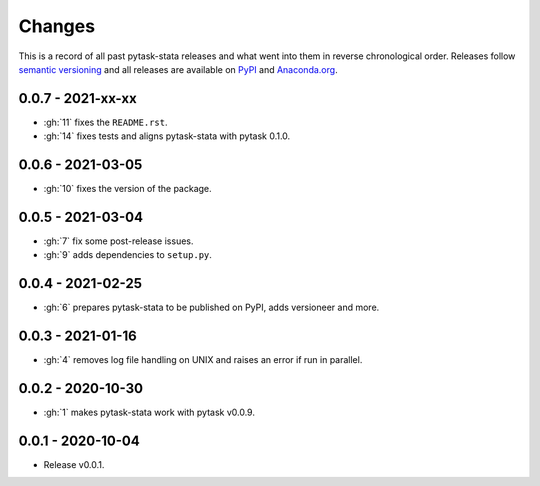 Changes
=======

This is a record of all past pytask-stata releases and what went into them in reverse
chronological order. Releases follow `semantic versioning <https://semver.org/>`_ and
all releases are available on `PyPI <https://pypi.org/project/pytask-stata>`_ and
`Anaconda.org <https://anaconda.org/conda-forge/pytask-stata>`_.


0.0.7 - 2021-xx-xx
------------------

- :gh:`11` fixes the ``README.rst``.
- :gh:`14` fixes tests and aligns pytask-stata with pytask 0.1.0.


0.0.6 - 2021-03-05
------------------

- :gh:`10` fixes the version of the package.


0.0.5 - 2021-03-04
------------------

- :gh:`7` fix some post-release issues.
- :gh:`9` adds dependencies to ``setup.py``.


0.0.4 - 2021-02-25
------------------

- :gh:`6` prepares pytask-stata to be published on PyPI, adds versioneer and more.


0.0.3 - 2021-01-16
------------------

- :gh:`4` removes log file handling on UNIX and raises an error if run in parallel.

0.0.2 - 2020-10-30
------------------

- :gh:`1` makes pytask-stata work with pytask v0.0.9.


0.0.1 - 2020-10-04
------------------

- Release v0.0.1.
